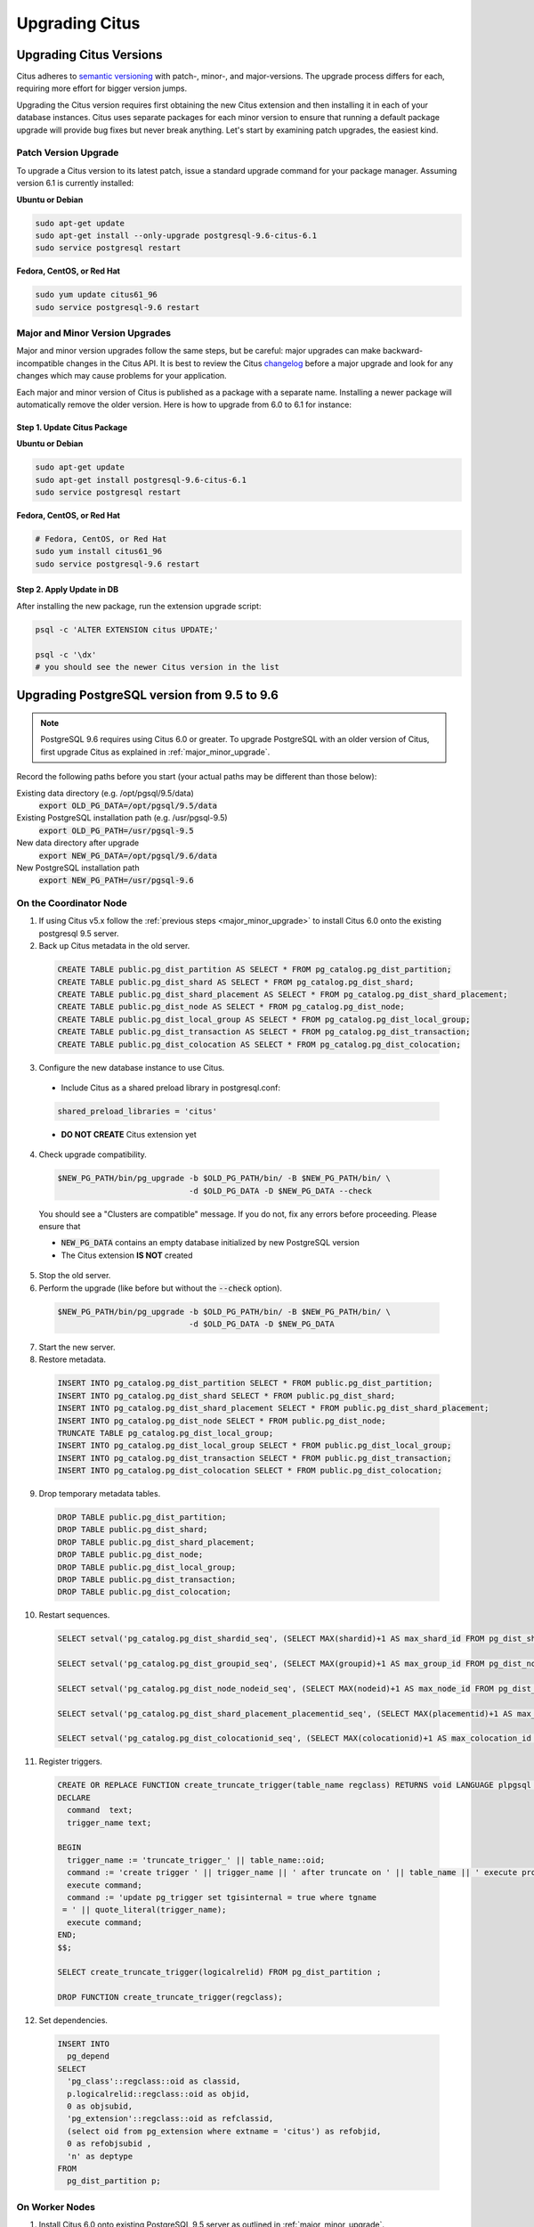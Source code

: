 .. _upgrading:

Upgrading Citus
$$$$$$$$$$$$$$$

.. _upgrading_citus:

Upgrading Citus Versions
########################

Citus adheres to `semantic versioning <http://semver.org/>`_ with patch-, minor-, and major-versions. The upgrade process differs for each, requiring more effort for bigger version jumps.

Upgrading the Citus version requires first obtaining the new Citus extension and then installing it in each of your database instances. Citus uses separate packages for each minor version to ensure that running a default package upgrade will provide bug fixes but never break anything. Let's start by examining patch upgrades, the easiest kind.

Patch Version Upgrade
---------------------

To upgrade a Citus version to its latest patch, issue a standard upgrade command for your package manager. Assuming version 6.1 is currently installed:

**Ubuntu or Debian**

.. code-block:: bash

  sudo apt-get update
  sudo apt-get install --only-upgrade postgresql-9.6-citus-6.1
  sudo service postgresql restart

**Fedora, CentOS, or Red Hat**

.. code-block:: bash

  sudo yum update citus61_96
  sudo service postgresql-9.6 restart

.. _major_minor_upgrade:

Major and Minor Version Upgrades
--------------------------------

Major and minor version upgrades follow the same steps, but be careful: major upgrades can make backward-incompatible changes in the Citus API. It is best to review the Citus `changelog <https://github.com/citusdata/citus/blob/master/CHANGELOG.md>`_ before a major upgrade and look for any changes which may cause problems for your application.

Each major and minor version of Citus is published as a package with a separate name. Installing a newer package will automatically remove the older version. Here is how to upgrade from 6.0 to 6.1 for instance:

Step 1. Update Citus Package
~~~~~~~~~~~~~~~~~~~~~~~~~~~~

**Ubuntu or Debian**

.. code-block:: bash

  sudo apt-get update
  sudo apt-get install postgresql-9.6-citus-6.1
  sudo service postgresql restart

**Fedora, CentOS, or Red Hat**

.. code-block:: bash

  # Fedora, CentOS, or Red Hat
  sudo yum install citus61_96
  sudo service postgresql-9.6 restart

Step 2. Apply Update in DB
~~~~~~~~~~~~~~~~~~~~~~~~~~

After installing the new package, run the extension upgrade script:

.. code-block:: bash

  psql -c 'ALTER EXTENSION citus UPDATE;'

  psql -c '\dx'
  # you should see the newer Citus version in the list

.. _upgrading_postgres:

Upgrading PostgreSQL version from 9.5 to 9.6
############################################

.. note::
  PostgreSQL 9.6 requires using Citus 6.0 or greater. To upgrade PostgreSQL with an older version of Citus, first upgrade Citus as explained in :ref:`major_minor_upgrade`.

Record the following paths before you start (your actual paths may be different than those below):

Existing data directory (e.g. /opt/pgsql/9.5/data)
  :code:`export OLD_PG_DATA=/opt/pgsql/9.5/data`

Existing PostgreSQL installation path (e.g. /usr/pgsql-9.5)
  :code:`export OLD_PG_PATH=/usr/pgsql-9.5`

New data directory after upgrade
  :code:`export NEW_PG_DATA=/opt/pgsql/9.6/data`

New PostgreSQL installation path
  :code:`export NEW_PG_PATH=/usr/pgsql-9.6`

On the Coordinator Node
-----------------------

1. If using Citus v5.x follow the :ref:`previous steps <major_minor_upgrade>` to install Citus 6.0 onto the existing postgresql 9.5 server.
2. Back up Citus metadata in the old server.

  .. code-block:: postgres

    CREATE TABLE public.pg_dist_partition AS SELECT * FROM pg_catalog.pg_dist_partition;
    CREATE TABLE public.pg_dist_shard AS SELECT * FROM pg_catalog.pg_dist_shard;
    CREATE TABLE public.pg_dist_shard_placement AS SELECT * FROM pg_catalog.pg_dist_shard_placement;
    CREATE TABLE public.pg_dist_node AS SELECT * FROM pg_catalog.pg_dist_node;
    CREATE TABLE public.pg_dist_local_group AS SELECT * FROM pg_catalog.pg_dist_local_group;
    CREATE TABLE public.pg_dist_transaction AS SELECT * FROM pg_catalog.pg_dist_transaction;
    CREATE TABLE public.pg_dist_colocation AS SELECT * FROM pg_catalog.pg_dist_colocation;

3. Configure the new database instance to use Citus.
  * Include Citus as a shared preload library in postgresql.conf:
  .. code-block:: ini

    shared_preload_libraries = 'citus'

  * **DO NOT CREATE** Citus extension yet

4. Check upgrade compatibility.

  .. code-block:: bash

    $NEW_PG_PATH/bin/pg_upgrade -b $OLD_PG_PATH/bin/ -B $NEW_PG_PATH/bin/ \
                                -d $OLD_PG_DATA -D $NEW_PG_DATA --check

  You should see a "Clusters are compatible" message. If you do not, fix any errors before proceeding. Please ensure that

  * :code:`NEW_PG_DATA` contains an empty database initialized by new PostgreSQL version
  * The Citus extension **IS NOT** created

5. Stop the old server.

6. Perform the upgrade (like before but without the :code:`--check` option).

  .. code-block:: bash

    $NEW_PG_PATH/bin/pg_upgrade -b $OLD_PG_PATH/bin/ -B $NEW_PG_PATH/bin/ \
                                -d $OLD_PG_DATA -D $NEW_PG_DATA

7. Start the new server.

8. Restore metadata.

  .. code-block:: postgres

    INSERT INTO pg_catalog.pg_dist_partition SELECT * FROM public.pg_dist_partition;
    INSERT INTO pg_catalog.pg_dist_shard SELECT * FROM public.pg_dist_shard;
    INSERT INTO pg_catalog.pg_dist_shard_placement SELECT * FROM public.pg_dist_shard_placement;
    INSERT INTO pg_catalog.pg_dist_node SELECT * FROM public.pg_dist_node;
    TRUNCATE TABLE pg_catalog.pg_dist_local_group;
    INSERT INTO pg_catalog.pg_dist_local_group SELECT * FROM public.pg_dist_local_group;
    INSERT INTO pg_catalog.pg_dist_transaction SELECT * FROM public.pg_dist_transaction;
    INSERT INTO pg_catalog.pg_dist_colocation SELECT * FROM public.pg_dist_colocation;

9. Drop temporary metadata tables.

  .. code-block:: postgres

    DROP TABLE public.pg_dist_partition;
    DROP TABLE public.pg_dist_shard;
    DROP TABLE public.pg_dist_shard_placement;
    DROP TABLE public.pg_dist_node;
    DROP TABLE public.pg_dist_local_group;
    DROP TABLE public.pg_dist_transaction;
    DROP TABLE public.pg_dist_colocation;

10. Restart sequences.

  .. code-block:: postgres

    SELECT setval('pg_catalog.pg_dist_shardid_seq', (SELECT MAX(shardid)+1 AS max_shard_id FROM pg_dist_shard), false);

    SELECT setval('pg_catalog.pg_dist_groupid_seq', (SELECT MAX(groupid)+1 AS max_group_id FROM pg_dist_node), false);

    SELECT setval('pg_catalog.pg_dist_node_nodeid_seq', (SELECT MAX(nodeid)+1 AS max_node_id FROM pg_dist_node), false);

    SELECT setval('pg_catalog.pg_dist_shard_placement_placementid_seq', (SELECT MAX(placementid)+1 AS max_placement_id FROM pg_dist_shard_placement), false);

    SELECT setval('pg_catalog.pg_dist_colocationid_seq', (SELECT MAX(colocationid)+1 AS max_colocation_id FROM pg_dist_colocation), false);

11. Register triggers.

  .. code-block:: postgres

    CREATE OR REPLACE FUNCTION create_truncate_trigger(table_name regclass) RETURNS void LANGUAGE plpgsql as $$
    DECLARE
      command  text;
      trigger_name text;

    BEGIN
      trigger_name := 'truncate_trigger_' || table_name::oid;
      command := 'create trigger ' || trigger_name || ' after truncate on ' || table_name || ' execute procedure pg_catalog.citus_truncate_trigger()';
      execute command;
      command := 'update pg_trigger set tgisinternal = true where tgname
     = ' || quote_literal(trigger_name);
      execute command;
    END;
    $$;

    SELECT create_truncate_trigger(logicalrelid) FROM pg_dist_partition ;

    DROP FUNCTION create_truncate_trigger(regclass);

12. Set dependencies.

  .. code-block:: postgres

    INSERT INTO
      pg_depend
    SELECT
      'pg_class'::regclass::oid as classid,
      p.logicalrelid::regclass::oid as objid,
      0 as objsubid,
      'pg_extension'::regclass::oid as refclassid,
      (select oid from pg_extension where extname = 'citus') as refobjid,
      0 as refobjsubid ,
      'n' as deptype
    FROM
      pg_dist_partition p;

On Worker Nodes
---------------

1. Install Citus 6.0 onto existing PostgreSQL 9.5 server as outlined in :ref:`major_minor_upgrade`.
2. Check upgrade compatibility to PostgreSQL 9.6.

  .. code-block:: bash

    $NEW_PG_PATH/bin/pg_upgrade -b $OLD_PG_PATH/bin/ -B $NEW_PG_PATH/bin/ \
                                -d $OLD_PG_DATA -D $NEW_PG_DATA --check

  You should see a "Clusters are compatible" message. If you do not, fix any errors before proceeding. Please ensure that

  * :code:`NEW_PG_DATA` contains an empty database initialized by new PostgreSQL version
  * The Citus extension **IS NOT** created

3. Stop the old server.

4. Perform the upgrade (like before but without the :code:`--check` option).

  .. code-block:: bash

    $NEW_PG_PATH/bin/pg_upgrade -b $OLD_PG_PATH/bin/ -B $NEW_PG_PATH/bin/ \
                                -d $OLD_PG_DATA -D $NEW_PG_DATA

5. Start the new server.
